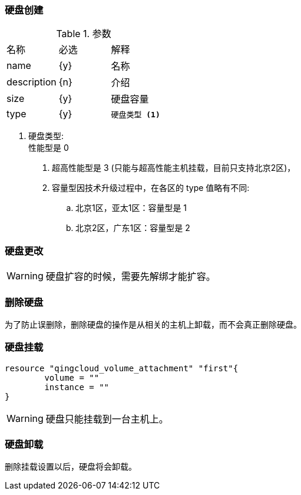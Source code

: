 === 硬盘创建

----

----

.参数
|====
| 名称 | 必选 | 解释
| name | {y} | 名称
| description | {n} | 介绍
| size | {y} | 硬盘容量
| type | {y}
a|
----
硬盘类型 <1>
----
|====

<1> 硬盘类型: +
性能型是 0 +
. 超高性能型是 3 (只能与超高性能主机挂载，目前只支持北京2区)， +
. 容量型因技术升级过程中，在各区的 type 值略有不同: +
.. 北京1区，亚太1区：容量型是 1 +
.. 北京2区，广东1区：容量型是 2 +



=== 硬盘更改

[WARNING]
====
硬盘扩容的时候，需要先解绑才能扩容。
====


=== 删除硬盘
为了防止误删除，删除硬盘的操作是从相关的主机上卸载，而不会真正删除硬盘。

=== 硬盘挂载

----
resource "qingcloud_volume_attachment" "first"{
	volume = ""
	instance = ""
}
----
[WARNING]
====
硬盘只能挂载到一台主机上。
====


=== 硬盘卸载
删除挂载设置以后，硬盘将会卸载。
